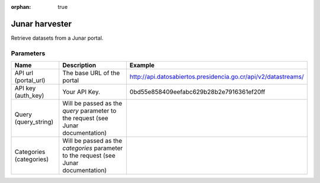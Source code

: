 :orphan: true

Junar harvester
===============

Retrieve datasets from a Junar portal.

Parameters
----------

.. list-table::
   :header-rows: 1

   * * Name
     * Description
     * Example
   * * API url (portal_url)
     * The base URL of the portal
     * http://api.datosabiertos.presidencia.go.cr/api/v2/datastreams/
   * * API key (auth_key)
     * Your API Key.
     * 0bd55e858409eefabc629b28b2e7916361ef20ff
   * * Query (query_string)
     * Will be passed as the *query* parameter to the request (see Junar documentation)
     *
   * * Categories (categories)
     * Will be passed as the *categories* parameter to the request (see Junar documentation)
     *
